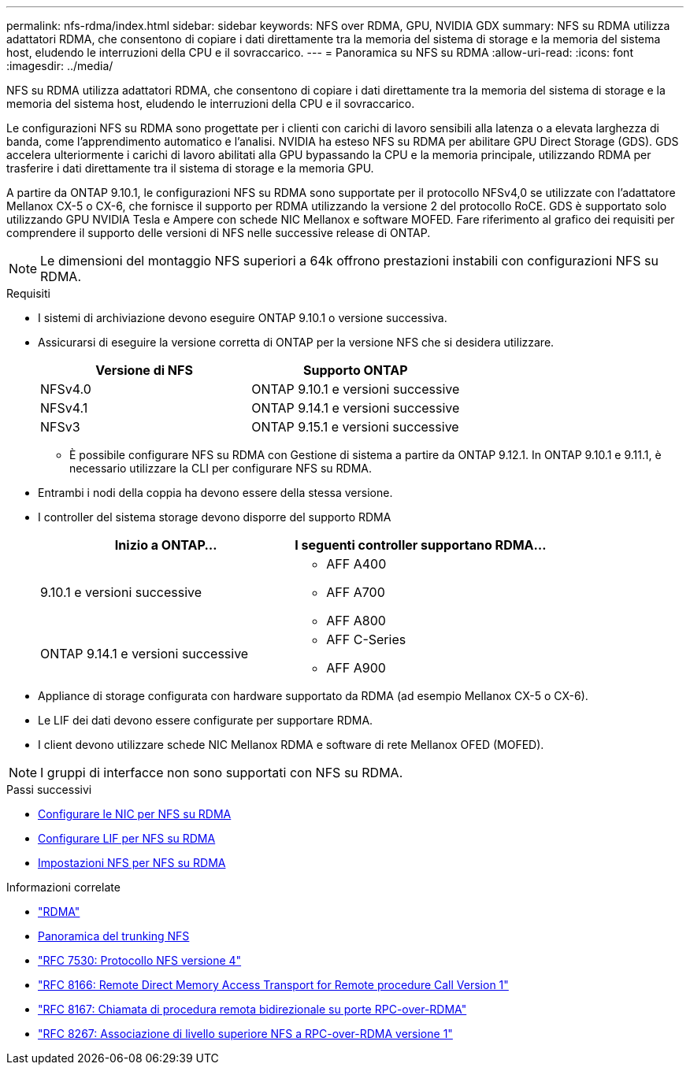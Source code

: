 ---
permalink: nfs-rdma/index.html 
sidebar: sidebar 
keywords: NFS over RDMA, GPU, NVIDIA GDX 
summary: NFS su RDMA utilizza adattatori RDMA, che consentono di copiare i dati direttamente tra la memoria del sistema di storage e la memoria del sistema host, eludendo le interruzioni della CPU e il sovraccarico. 
---
= Panoramica su NFS su RDMA
:allow-uri-read: 
:icons: font
:imagesdir: ../media/


[role="lead"]
NFS su RDMA utilizza adattatori RDMA, che consentono di copiare i dati direttamente tra la memoria del sistema di storage e la memoria del sistema host, eludendo le interruzioni della CPU e il sovraccarico.

Le configurazioni NFS su RDMA sono progettate per i clienti con carichi di lavoro sensibili alla latenza o a elevata larghezza di banda, come l'apprendimento automatico e l'analisi. NVIDIA ha esteso NFS su RDMA per abilitare GPU Direct Storage (GDS). GDS accelera ulteriormente i carichi di lavoro abilitati alla GPU bypassando la CPU e la memoria principale, utilizzando RDMA per trasferire i dati direttamente tra il sistema di storage e la memoria GPU.

A partire da ONTAP 9.10.1, le configurazioni NFS su RDMA sono supportate per il protocollo NFSv4,0 se utilizzate con l'adattatore Mellanox CX-5 o CX-6, che fornisce il supporto per RDMA utilizzando la versione 2 del protocollo RoCE. GDS è supportato solo utilizzando GPU NVIDIA Tesla e Ampere con schede NIC Mellanox e software MOFED. Fare riferimento al grafico dei requisiti per comprendere il supporto delle versioni di NFS nelle successive release di ONTAP.


NOTE: Le dimensioni del montaggio NFS superiori a 64k offrono prestazioni instabili con configurazioni NFS su RDMA.

.Requisiti
* I sistemi di archiviazione devono eseguire ONTAP 9.10.1 o versione successiva.
* Assicurarsi di eseguire la versione corretta di ONTAP per la versione NFS che si desidera utilizzare.
+
[cols="2"]
|===
| Versione di NFS | Supporto ONTAP 


| NFSv4.0 | ONTAP 9.10.1 e versioni successive 


| NFSv4.1 | ONTAP 9.14.1 e versioni successive 


| NFSv3 | ONTAP 9.15.1 e versioni successive 
|===
+
** È possibile configurare NFS su RDMA con Gestione di sistema a partire da ONTAP 9.12.1. In ONTAP 9.10.1 e 9.11.1, è necessario utilizzare la CLI per configurare NFS su RDMA.


* Entrambi i nodi della coppia ha devono essere della stessa versione.
* I controller del sistema storage devono disporre del supporto RDMA
+
[cols="2"]
|===
| Inizio a ONTAP... | I seguenti controller supportano RDMA... 


| 9.10.1 e versioni successive  a| 
** AFF A400
** AFF A700
** AFF A800




| ONTAP 9.14.1 e versioni successive  a| 
** AFF C-Series
** AFF A900


|===
* Appliance di storage configurata con hardware supportato da RDMA (ad esempio Mellanox CX-5 o CX-6).
* Le LIF dei dati devono essere configurate per supportare RDMA.
* I client devono utilizzare schede NIC Mellanox RDMA e software di rete Mellanox OFED (MOFED).



NOTE: I gruppi di interfacce non sono supportati con NFS su RDMA.

.Passi successivi
* xref:./configure-nics-task.adoc[Configurare le NIC per NFS su RDMA]
* xref:./configure-lifs-task.adoc[Configurare LIF per NFS su RDMA]
* xref:./configure-nfs-task.adoc[Impostazioni NFS per NFS su RDMA]


.Informazioni correlate
* link:../concepts/rdma-concept.html["RDMA"]
* xref:../nfs-trunking/index.html[Panoramica del trunking NFS]
* https://datatracker.ietf.org/doc/html/rfc7530["RFC 7530: Protocollo NFS versione 4"^]
* https://datatracker.ietf.org/doc/html/rfc8166["RFC 8166: Remote Direct Memory Access Transport for Remote procedure Call Version 1"^]
* https://datatracker.ietf.org/doc/html/rfc8167["RFC 8167: Chiamata di procedura remota bidirezionale su porte RPC-over-RDMA"^]
* https://datatracker.ietf.org/doc/html/rfc8267["RFC 8267: Associazione di livello superiore NFS a RPC-over-RDMA versione 1"^]

